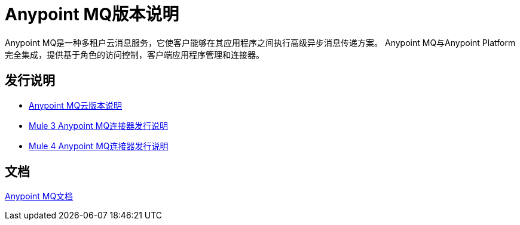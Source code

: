 =  Anypoint MQ版本说明
:keywords: mq, release, notes

Anypoint MQ是一种多租户云消息服务，它使客户能够在其应用程序之间执行高级异步消息传递方案。 Anypoint MQ与Anypoint Platform完全集成，提供基于角色的访问控制，客户端应用程序管理和连接器。

== 发行说明

*  link:/release-notes/mq-release-notes[Anypoint MQ云版本说明]
*  link:/release-notes/mq-connector-release-notes[Mule 3 Anypoint MQ连接器发行说明]
*  link:/release-notes/anypoint-mq-connector-release-notes-mule-4[Mule 4 Anypoint MQ连接器发行说明]

== 文档

link:/anypoint-mq/index[Anypoint MQ文档]
